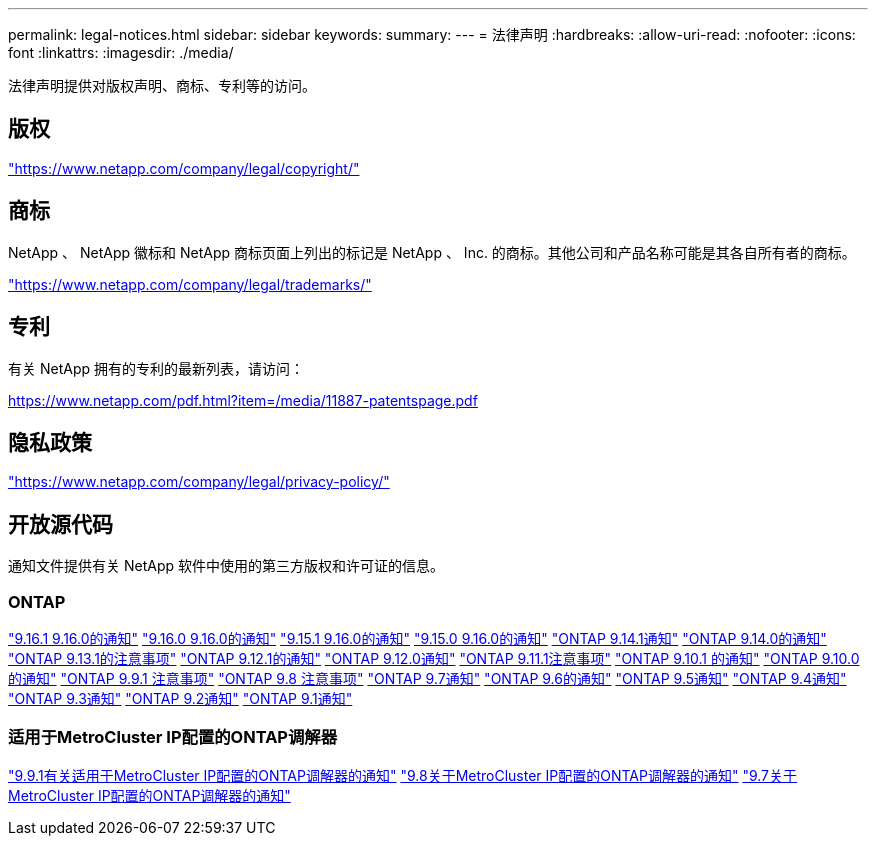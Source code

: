 ---
permalink: legal-notices.html 
sidebar: sidebar 
keywords:  
summary:  
---
= 法律声明
:hardbreaks:
:allow-uri-read: 
:nofooter: 
:icons: font
:linkattrs: 
:imagesdir: ./media/


[role="lead"]
法律声明提供对版权声明、商标、专利等的访问。



== 版权

link:https://www.netapp.com/company/legal/copyright/["https://www.netapp.com/company/legal/copyright/"^]



== 商标

NetApp 、 NetApp 徽标和 NetApp 商标页面上列出的标记是 NetApp 、 Inc. 的商标。其他公司和产品名称可能是其各自所有者的商标。

link:https://www.netapp.com/company/legal/trademarks/["https://www.netapp.com/company/legal/trademarks/"^]



== 专利

有关 NetApp 拥有的专利的最新列表，请访问：

link:https://www.netapp.com/pdf.html?item=/media/11887-patentspage.pdf["https://www.netapp.com/pdf.html?item=/media/11887-patentspage.pdf"^]



== 隐私政策

link:https://www.netapp.com/company/legal/privacy-policy/["https://www.netapp.com/company/legal/privacy-policy/"^]



== 开放源代码

通知文件提供有关 NetApp 软件中使用的第三方版权和许可证的信息。



=== ONTAP

link:https://library.netapp.com/ecm/ecm_download_file/ECMLP3330867["9.16.1 9.16.0的通知"^] link:https://library.netapp.com/ecm/ecm_download_file/ECMLP3329264["9.16.0 9.16.0的通知"^] link:https://library.netapp.com/ecm/ecm_download_file/ECMLP3318279["9.15.1 9.16.0的通知"^] link:https://library.netapp.com/ecm/ecm_download_file/ECMLP3320066["9.15.0 9.16.0的通知"^] link:https://library.netapp.com/ecm/ecm_download_file/ECMLP2886725["ONTAP 9.14.1通知"^] link:https://library.netapp.com/ecm/ecm_download_file/ECMLP2886298["ONTAP 9.14.0的通知"^] link:https://library.netapp.com/ecm/ecm_download_file/ECMLP2885801["ONTAP 9.13.1的注意事项"^] link:https://library.netapp.com/ecm/ecm_download_file/ECMLP2884813["ONTAP 9.12.1的通知"^] link:https://library.netapp.com/ecm/ecm_download_file/ECMLP2883760["ONTAP 9.12.0通知"^] link:https://library.netapp.com/ecm/ecm_download_file/ECMLP2882103["ONTAP 9.11.1注意事项"^] link:https://library.netapp.com/ecm/ecm_download_file/ECMLP2879817["ONTAP 9.10.1 的通知"^] link:https://library.netapp.com/ecm/ecm_download_file/ECMLP2878927["ONTAP 9.10.0的通知"^] link:https://library.netapp.com/ecm/ecm_download_file/ECMLP2876856["ONTAP 9.9.1 注意事项"^] link:https://library.netapp.com/ecm/ecm_download_file/ECMLP2873871["ONTAP 9.8 注意事项"^] link:https://library.netapp.com/ecm/ecm_download_file/ECMLP2860921["ONTAP 9.7通知"^] link:https://library.netapp.com/ecm/ecm_download_file/ECMLP2855145["ONTAP 9.6的通知"^] link:https://library.netapp.com/ecm/ecm_download_file/ECMLP2850702["ONTAP 9.5通知"^] link:https://library.netapp.com/ecm/ecm_download_file/ECMLP2844310["ONTAP 9.4通知"^] link:https://library.netapp.com/ecm/ecm_download_file/ECMLP2839209["ONTAP 9.3通知"^] link:https://library.netapp.com/ecm/ecm_download_file/ECMLP2702054["ONTAP 9.2通知"^] link:https://library.netapp.com/ecm/ecm_download_file/ECMLP2516795["ONTAP 9.1通知"^]



=== 适用于MetroCluster IP配置的ONTAP调解器

link:https://library.netapp.com/ecm/ecm_download_file/ECMLP2870521["9.9.1有关适用于MetroCluster IP配置的ONTAP调解器的通知"^] link:https://library.netapp.com/ecm/ecm_download_file/ECMLP2870521["9.8关于MetroCluster IP配置的ONTAP调解器的通知"^] link:https://library.netapp.com/ecm/ecm_download_file/ECMLP2870521["9.7关于MetroCluster IP配置的ONTAP调解器的通知"^]
